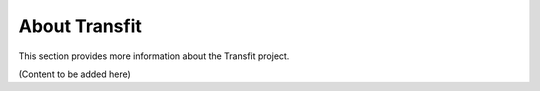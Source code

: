 About Transfit
==============

This section provides more information about the Transfit project.

(Content to be added here)